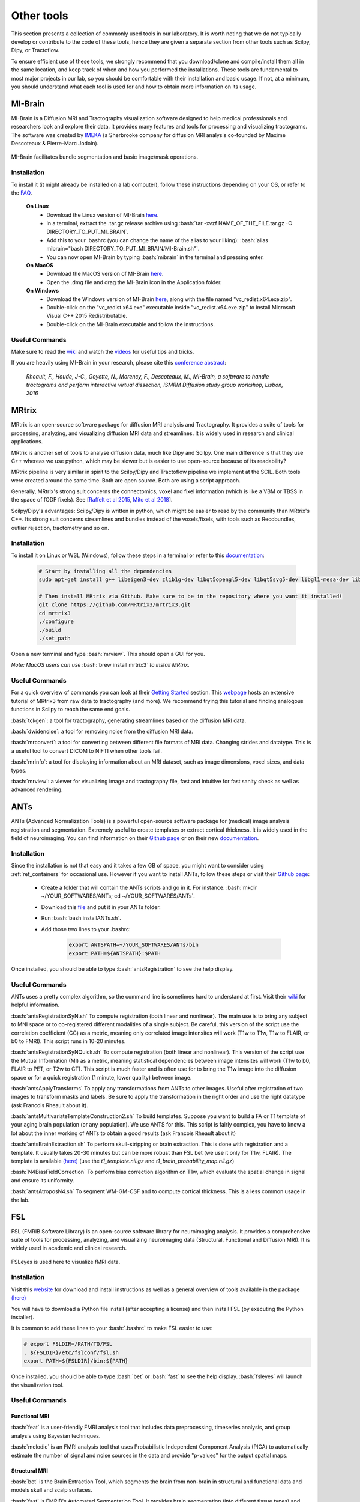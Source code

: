 .. _ref_other_tools:

Other tools
=================

.. role:: bash(code)
   :language: bash

This section presents a collection of commonly used tools in our laboratory. It is worth noting that we do not typically develop or contribute to the code of these tools, hence they are given a separate section from other tools such as Scilpy, Dipy, or Tractoflow.

To ensure efficient use of these tools, we strongly recommend that you download/clone and compile/install them all in the same location, and keep track of when and how you performed the installations. These tools are fundamental to most major projects in our lab, so you should be comfortable with their installation and basic usage. If not, at a minimum, you should understand what each tool is used for and how to obtain more information on its usage.

.. _ref_mi_brain:

MI-Brain
--------

MI-Brain is a Diffusion MRI and Tractography visualization software designed to help medical professionals and researchers look and explore their data. It provides many features and tools for processing and visualizing tractograms.
The software was created by `IMEKA <https://imeka.ca/>`_ (a Sherbrooke company for diffusion MRI analysis co-founded by Maxime Descoteaux & Pierre-Marc Jodoin).

.. figure:: /images/intro_to_software_mi_brain.png
    :scale: 25 %
    :align: center

    MI-Brain facilitates bundle segmentation and basic image/mask operations.

Installation
^^^^^^^^^^^^

To install it (it might already be installed on a lab computer), follow these instructions depending on your OS, or refer to the `FAQ <https://github.com/imeka/mi-brain/wiki/FAQ#how-to-install>`_.

    **On Linux**
        * Download the Linux version of MI-Brain `here <https://github.com/imeka/mi-brain/releases>`_.
        * In a terminal, extract the .tar.gz release archive using :bash:`tar -xvzf NAME_OF_THE_FILE.tar.gz -C DIRECTORY_TO_PUT_MI_BRAIN`.
        * Add this to your .bashrc (you can change the name of the alias to your liking): :bash:`alias mibrain="bash DIRECTORY_TO_PUT_MI_BRAIN/MI-Brain.sh"`.
        * You can now open MI-Brain by typing :bash:`mibrain` in the terminal and pressing enter.
    
    **On MacOS**
        * Download the MacOS version of MI-Brain `here <https://github.com/imeka/mi-brain/releases>`_.
        * Open the .dmg file and drag the MI-Brain icon in the Application folder.

    **On Windows**
        * Download the Windows version of MI-Brain `here <https://github.com/imeka/mi-brain/releases>`_, along with the file named "vc_redist.x64.exe.zip".
        * Double-click on the "vc_redist.x64.exe" executable inside "vc_redist.x64.exe.zip" to install Microsoft Visual C++ 2015 Redistributable.
        * Double-click on the MI-Brain executable and follow the instructions.

Useful Commands
^^^^^^^^^^^^^^^

Make sure to read the `wiki <https://github.com/imeka/mi-brain/wiki>`__ and watch the `videos <https://www.youtube.com/playlist?list=PLfVC14bBRTsVHzuWqfzrPp3MtYfPETDgu>`_ for useful tips and tricks.

If you are heavily using MI-Brain in your research, please cite this `conference abstract <https://www.researchgate.net/publication/312190253_MI-Brain_a_software_to_handle_tractograms_and_perform_interactive_virtual_dissection>`_:

    *Rheault, F., Houde, J-C., Goyette, N., Morency, F., Descoteaux, M., MI-Brain, a software to handle tractograms and perform interactive virtual dissection, ISMRM Diffusion study group workshop, Lisbon, 2016*

.. _ref_mrtrix:

MRtrix
------

MRtrix is an open-source software package for diffusion MRI analysis and Tractography. It provides a suite of tools for processing, analyzing, and visualizing diffusion MRI data and streamlines. It is widely used in research and clinical applications.

MRtrix is another set of tools to analyse diffusion data, much like Dipy and Scilpy. One main difference is that they use C++ whereas we use python, which may be slower but is easier to use open-source because of its readability?

MRtrix pipeline is very similar in spirit to the Scilpy/Dipy and Tractoflow pipeline we implement at the SCIL. Both tools were created around the same time. Both are open source. Both are using a script approach.

Generally, MRtrix's strong suit concerns the connectomics, voxel and fixel information (which is like a VBM or TBSS in the space of fODF fixels). See [`Raffelt et al 2015 <https://doi.org/10.1016/j.neuroimage.2015.05.039>`_, `Mito et al 2018 <https://doi.org/10.1093/brain/awx355>`_].

Scilpy/Dipy's advantages: Scilpy/Dipy is written in python, which might be easier to read by the community than MRtrix's C++. Its strong suit concerns streamlines and bundles instead of the voxels/fixels, with tools such as Recobundles, outlier rejection, tractometry and so on.

Installation
^^^^^^^^^^^^

To install it on Linux or WSL (Windows), follow these steps in a terminal or refer to this `documentation <https://mrtrix.readthedocs.io/en/latest/installation/build_from_source.html>`__:

    .. code-block:: bash

        # Start by installing all the dependencies
        sudo apt-get install g++ libeigen3-dev zlib1g-dev libqt5opengl5-dev libqt5svg5-dev libgl1-mesa-dev libfftw3-dev libtiff5-dev libpng-dev

        # Then install MRtrix via Github. Make sure to be in the repository where you want it installed!
        git clone https://github.com/MRtrix3/mrtrix3.git
        cd mrtrix3
        ./configure
        ./build
        ./set_path

Open a new terminal and type :bash:`mrview`. This should open a GUI for you.

*Note: MacOS users can use* :bash:`brew install mrtrix3` *to install MRtrix.*

Useful Commands
^^^^^^^^^^^^^^^

For a quick overview of commands you can look at their `Getting Started <https://mrtrix.readthedocs.io/en/latest/getting_started/beginner_dwi_tutorial.html>`__ section. This `webpage <https://osf.io/fkyht/>`__  hosts an extensive tutorial of MRtrix3 from raw data to tractography (and more). We recommend trying this tutorial and finding analogous functions in Scilpy to reach the same end goals.

:bash:`tckgen`: a tool for tractography, generating streamlines based on the diffusion MRI data.

:bash:`dwidenoise`: a tool for removing noise from the diffusion MRI data.

:bash:`mrconvert`: a tool for converting between different file formats of MRI data. Changing strides and datatype. This is a useful tool to convert DICOM to NIFTI when other tools fail.

:bash:`mrinfo`: a tool for displaying information about an MRI dataset, such as image dimensions, voxel sizes, and data types.

:bash:`mrview`: a viewer for visualizing image and tractography file, fast and intuitive for fast sanity check as well as advanced rendering.

.. _ref_ants:

ANTs
----

ANTs (Advanced Normalization Tools) is a powerful open-source software package for (medical) image analysis registration and segmentation. Extremely useful to create templates or extract cortical thickness. It is widely used in the field of neuroimaging.
You can find information on their `Github page <https://github.com/ANTsX/ANTs>`__ or on their new `documentation <http://stnava.github.io/ANTsDoc/>`__.

Installation
^^^^^^^^^^^^

Since the installation is not that easy and it takes a few GB of space, you might want to consider using :ref:`ref_containers` for occasional use. However if you want to install ANTs, follow these steps or visit their `Github page <https://github.com/ANTsX/ANTs/wiki/Compiling-ANTs-on-Linux-and-Mac-OS>`__:

    * Create a folder that will contain the ANTs scripts and go in it. For instance: :bash:`mkdir ~/YOUR_SOFTWARES/ANTs; cd ~/YOUR_SOFTWARES/ANTs`.
    * Download this `file <https://github.com/cookpa/antsInstallExample/blob/master/installANTs.sh>`_ and put it in your ANTs folder.
    * Run :bash:`bash installANTs.sh`.
    * Add those two lines to your .bashrc:

        .. code-block:: bash

            export ANTSPATH=~/YOUR_SOFTWARES/ANTs/bin
            export PATH=${ANTSPATH}:$PATH

Once installed, you should be able to type :bash:`antsRegistration` to see the help display.

Useful Commands
^^^^^^^^^^^^^^^

ANTs uses a pretty complex algorithm, so the command line is sometimes hard to understand at first. Visit their `wiki <https://github.com/ANTsX/ANTs/wiki/Anatomy-of-an-antsRegistration-call>`__ for helpful information.

:bash:`antsRegistrationSyN.sh` To compute registration (both linear and nonlinear). The main use is to bring any subject to MNI space or to co-registered different modalities of a single subject. Be careful, this version of the script use the correlation coefficient (CC) as a metric, meaning only correlated image intensites will work (T1w to T1w, T1w to FLAIR, or b0 to FMRI). This script runs in 10-20 minutes.

:bash:`antsRegistrationSyNQuick.sh` To compute registration (both linear and nonlinear). This version of the script use the Mutual Information (MI) as a metric, meaning statistical dependencies between image intensites will work (T1w to b0, FLAIR to PET, or T2w to CT). This script is much faster and is often use for  to bring the T1w image into the diffusion space or for a quick registration (1 minute, lower quality) between image.

:bash:`antsApplyTransforms` To apply any transformations from ANTs to other images. Useful after registration of two images to transform masks and labels. Be sure to apply the transformation in the right order and use the right datatype (ask Francois Rheault about it).

:bash:`antsMultivariateTemplateConstruction2.sh` To build templates. Suppose you want to build a FA or T1 template of your aging brain population (or any population). We use ANTS for this. This script is fairly complex, you have to know a lot about the inner working of ANTs to obtain a good results (ask Francois Rheault about it)


:bash:`antsBrainExtraction.sh` To perform skull-stripping or brain extraction. This is done with registration and a template. It usually takes 20-30 minutes but can be more robust than FSL bet (we use it only for T1w, FLAIR). The template is available `(here) <https://github.com/scilus/containers-tractoflow/raw/master/human-data_master_1d3abfb.tar.bz2>`__ (use the *t1_template.nii.gz* and *t1_brain_probability_map.nii.gz*)

:bash:`N4BiasFieldCorrection` To perform bias correction algorithm on T1w, which evaluate the spatial change in signal and ensure its uniformity.

:bash:`antsAtroposN4.sh` To segment WM-GM-CSF and to compute cortical thickness. This is a less common usage in the lab.

.. _ref_fsl:

FSL
---

FSL (FMRIB Software Library) is an open-source software library for neuroimaging analysis. It provides a comprehensive suite of tools for processing, analyzing, and visualizing neuroimaging data (Structural, Functional and Diffusion MRI). It is widely used in academic and clinical research.

.. figure:: /images/intro_to_software_fsl.png
    :scale: 40 %
    :align: center

    FSLeyes is used here to visualize fMRI data.

Installation
^^^^^^^^^^^^

Visit this `website <https://fsl.fmrib.ox.ac.uk/fsl/fslwiki>`__ for download and install instructions as well as a general overview of tools available in the package `(here) <https://fsl.fmrib.ox.ac.uk/fsl/fslwiki>`__

You will have to download a Python file install (after accepting a license) and then install FSL (by executing the Python installer).

It is common to add these lines to your :bash:`.bashrc` to make FSL easier to use:

.. code-block:: bash

    # export FSLDIR=/PATH/TO/FSL
    . ${FSLDIR}/etc/fslconf/fsl.sh
    export PATH=${FSLDIR}/bin:${PATH}

Once installed, you should be able to type :bash:`bet` or :bash:`fast` to see the help display. :bash:`fsleyes` will launch the visualization tool.


Useful Commands
^^^^^^^^^^^^^^^

Functional MRI
""""""""""""""

:bash:`feat` is a user-friendly FMRI analysis tool that includes data preprocessing, timeseries analysis, and group analysis using Bayesian techniques.

:bash:`melodic` is an FMRI analysis tool that uses Probabilistic Independent Component Analysis (PICA) to automatically estimate the number of signal and noise sources in the data and provide "p-values" for the output spatial maps.

Structural MRI
""""""""""""""

:bash:`bet` is the Brain Extraction Tool, which segments the brain from non-brain in structural and functional data and models skull and scalp surfaces.

:bash:`fast` is FMRIB's Automated Segmentation Tool. It provides brain segmentation (into different tissue types) and bias field correction.

:bash:`flirt` is FMRIB's Linear Image Registration Tool, which offers linear inter- and intra-modal registration.

:bash:`fnirt` is FMRIB's NonLinear Image Registration Tool, which offers linear inter- and intra-modal registration.

:bash:`siena` is a structural brain change analysis tool used for estimating brain atrophy.

:bash:`susan` is a nonlinear noise reduction tool.

Diffusion MRI
"""""""""""""

:bash:`bedpostx` is a tool in FSL that uses Bayesian estimation with Markov Chain Monte Carlo sampling to model diffusion MRI signal as fiber orientation distributions and estimate diffusion parameters at each voxel for local modeling of diffusion parameters, including estimation of the number and orientation of fiber bundles.

:bash:`probtrackx` is a tool in FSL that performs tractography and connectivity-based segmentation using probabilistic tractography. It calculates the probability of connection between pairs of voxels in the brain by simulating diffusion-weighted MRI signal propagation along different possible fiber pathways to investigate the connectivity of different brain regions and segment the brain into functional networks based on connectivity patterns.

:bash:`eddy` is a tool that performs eddy current correction and motion correction for diffusion MRI data.

:bash:`topup` is a tool that corrects for susceptibility-induced distortions in diffusion MRI data.

:bash:`xtract` (cross-species tractography) is a tool that automatically extract a set of tracts in humans and macaques. It can also be used to define one's own tractography protocols where all the user needs to do is to define a set of masks in standard space (e.g. MNI152).

**TBSS** is Tract-Based Spatial Statistics, part of FMRIB's Diffusion Toolbox, which offers voxelwise analysis of multi-subject diffusion data.

.. _ref_freesurfer:

Freesurfer
----------

Freesurfer is an open-source software package for brain surface reconstruction and analysis. It provides a suite of tools for processing, analyzing, and visualizing brain surface data. It is widely used in research and clinical applications, it is often the tool of choice to generate cortical and/or subcortical parcellations. Visit this `website <https://surfer.nmr.mgh.harvard.edu/fswiki>`__ for a general overview of tools available in the package.

Installation
^^^^^^^^^^^^

Install instructions for release 7 are available `here <https://surfer.nmr.mgh.harvard.edu/fswiki/rel7downloads>`__. In the table shown, pick your OS (verify which Linux distribution) and pick either *deb* (or *pkg* on MacOS) or *tar.gz*.

If you picked the package option, you will have to install it using your OS package manager. If you picked the *tar.gz* option, you will have to use the following command: :bash:`tar -zxpf freesurfer-linux-centos7_*.tar.gz`
This will extract a folder in the **current** directory, so make sure to navigate to a directory for your software.

Then, add these lines to your :bash:`.bashrc`:

.. code-block:: bash

    export FREESURFER_HOME="/PATH/TO/FREESURFER/freesurfer"
    . ${FREESURFER_HOME}/SetUpFreeSurfer.sh

Once installed, you should be able to type :bash:`recon-all` or :bash:`mri_convert` to see the help display.

Useful Commands
^^^^^^^^^^^^^^^

Freesurfer is mostly known for its pipeline :bash:`recon-all` that starts from a T1w image and generates cortical parcellation, multiple meshes that represent the cortical surfaces. 

Freesurfer is much more than that, it contains a variety of tools:
    - Skull stripping, B1 bias field correction, and gray-white matter segmentation
    - Reconstruction of cortical surface models (gray-white boundary surface and pial surface)
    - Labeling of regions on the cortical surface, as well as subcortical brain structures
    - Nonlinear registration of the cortical surface of an individual with a stereotaxic atlas
    - Statistical analysis of group morphometry differences

This `tutorial <https://surfer.nmr.mgh.harvard.edu/fswiki/FsTutorial/OutputData_freeview>`__ provides details on the typical output of their :bash:`recon-all` pipeline (along with FreeView, see below)

It also contains the **TRACULA** (TRActs Constrained by UnderLying Anatomy) tool. TRACULA performs the reconstruction of major white-matter pathways from dMRI data. As defined `here <https://surfer.nmr.mgh.harvard.edu/fswiki/Tracula>`__: *TRACULA uses prior knowledge on the relative positions of white-matter pathways with respect to their surrounding anatomical structures. Whereas the anatomical segmentation/parcellation tools use this type of neighborhood information to classify voxels in the volume or vertices on the surface, TRACULA uses it to produce tractography* streamlines.

.. figure:: /images/intro_to_software_freeview.png
    :scale: 25 %
    :align: center

    freeview is FreeSurfer built-in viewer, it supports tractography, meshes and 3D/4D images. It was made to work well with their pipeline outputs (perfect for QC).

.. _ref_dmri_explorer:

dMRI-explorer
-------------

If you want to visualize tensor and multi-tensor images in MRtrix, DIPY and FSL format as well as spherical functions expressed as a series of spherical harmonics coefficients, `dMRI-explorer <https://github.com/CHrlS98/dmri-explorer>`_ is another great tool produced in the lab. It allows for real-time diffusion MRI slicing on Linux and Windows using OpenGL 4.6. For installation and usage, a thorough guide is available on the `Github page <https://github.com/CHrlS98/dmri-explorer>`__.

.. _ref_dicom_converters:

DICOM converters
----------------

To convert DICOM data to the NIFTI format our tools understand, we typically use :bash:`dcm2niix` or :bash:`dcm2bids`. 

Install :bash:`dcm2niix` with :bash:`curl -fLO https://github.com/rordenlab/dcm2niix/releases/latest/download/dcm2niix_lnx.zip`, and visit their `Github page <https://github.com/rordenlab/dcm2niix>`__ for more information.

If you want a more complete convertion which follows `BIDS <https://bids.neuroimaging.io/>`_, install :bash:`dcm2bids` in a python virtual environment using :bash:`pip install dcm2bids`.

.. _ref_mricrogl:

MRIcroGL
--------
MRIcroGL is an open-source software package for the visualization of MRI data. It provides tools for visualizing MRI data in 2D and 3D. There are a lot of options for shaders, volume rendering, and automatic screenshots for research projects.

Visit this website for download and install instructions `(here) <https://www.nitrc.org/plugins/mwiki/index.php/mricrogl:MainPage>`__. You can download precompiled binaries for Linux/Windows/Mac. Their `Github <https://github.com/rordenlab/MRIcroGL>`__ contains everything needed to compile everything from source.
